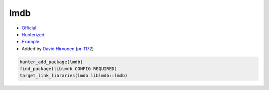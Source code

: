 .. spelling::

    lmdb

.. index:: database ; lmdb

.. _pkg.lmdb:

lmdb
====

-  `Official <http://www.openldap.org/software/repo.html>`__
-  `Hunterized <https://github.com/hunter-packages/lmdb>`__
-  `Example <https://github.com/cpp-pm/hunter/blob/master/examples/lmdb/CMakeLists.txt>`__
-  Added by `David Hirvonen <https://github.com/headupinclouds>`__ (`pr-1172 <https://github.com/ruslo/hunter/pull/1172>`__)

.. code-block:: cmake

    hunter_add_package(lmdb)
    find_package(liblmdb CONFIG REQUIRED)
    target_link_libraries(lmdb liblmdb::lmdb)
